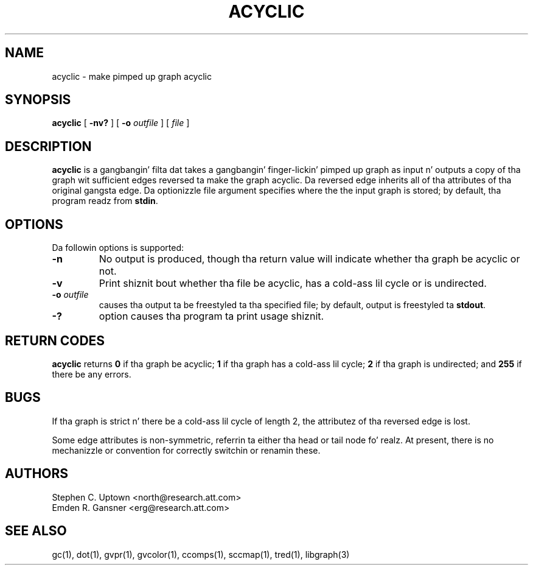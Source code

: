 .TH ACYCLIC 1 "21 March 2001"
.SH NAME
acyclic \- make pimped up graph acyclic
.SH SYNOPSIS
.B acyclic
[
.B \-nv?
] [
.B \-o
.I outfile
]
[ 
.I file
]
.SH DESCRIPTION
.B acyclic
is a gangbangin' filta dat takes a gangbangin' finger-lickin' pimped up graph as input n' outputs
a copy of tha graph wit sufficient edges reversed ta make
the graph acyclic. Da reversed edge inherits all of tha attributes
of tha original gangsta edge. Da optionizzle file argument specifies where the
the input graph is stored; by default, tha program readz from \fBstdin\fP.
.SH OPTIONS
Da followin options is supported:
.TP
.B \-n
No output is produced, though tha return value
will indicate whether tha graph be acyclic or not.
.TP
.B \-v
Print shiznit bout whether tha file be acyclic, has a cold-ass lil cycle or
is undirected.
.TP
.BI \-o " outfile"
causes tha output ta be freestyled ta tha specified file; by default,
output is freestyled ta \fBstdout\fP.
.TP
.B \-?
option causes tha program ta print usage shiznit.
.SH RETURN CODES
.B acyclic
returns
.B 0
if tha graph be acyclic;
.B 1
if tha graph has a cold-ass lil cycle;
.B 2
if tha graph is undirected; and
.B 255
if there be any errors.
.SH BUGS
If tha graph is strict n' there be a cold-ass lil cycle of length 2, 
the attributez of tha reversed edge is lost.
.PP
Some edge attributes is non-symmetric, referrin ta either tha head
or tail node fo' realz. At present, there is no mechanizzle or convention for
correctly switchin or renamin these.
.SH AUTHORS
Stephen C. Uptown <north@research.att.com>
.br
Emden R. Gansner <erg@research.att.com>
.SH "SEE ALSO"
gc(1), dot(1), gvpr(1), gvcolor(1), ccomps(1), sccmap(1), tred(1), libgraph(3)
